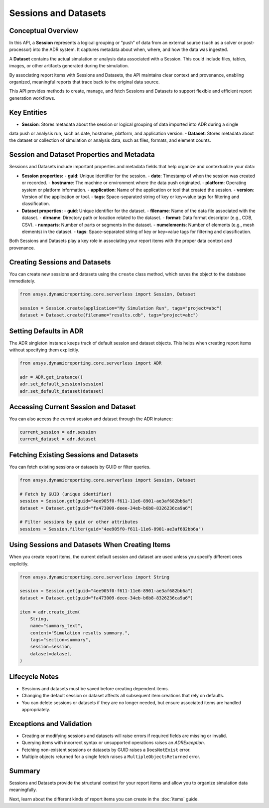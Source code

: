 Sessions and Datasets
=====================

Conceptual Overview
-------------------

In this API, a **Session** represents a logical grouping or “push” of data from an external source
(such as a solver or post-processor) into the ADR system. It captures metadata about when, where,
and how the data was ingested.

A **Dataset** contains the actual simulation or analysis data associated with a Session. This could
include files, tables, images, or other artifacts generated during the simulation.

By associating report items with Sessions and Datasets, the API maintains clear context and
provenance, enabling organized, meaningful reports that trace back to the original data source.

This API provides methods to create, manage, and fetch Sessions and Datasets to support
flexible and efficient report generation workflows.

Key Entities
------------

- **Session**: Stores metadata about the session or logical grouping of data imported into ADR during a single
data push or analysis run, such as date, hostname, platform, and application version.
- **Dataset**: Stores metadata about the dataset or collection of simulation or analysis data, such as files,
formats, and element counts.

Session and Dataset Properties and Metadata
-------------------------------------------

Sessions and Datasets include important properties and metadata fields that help organize and contextualize your data:

- **Session properties:**
  - **guid**: Unique identifier for the session.
  - **date**: Timestamp of when the session was created or recorded.
  - **hostname**: The machine or environment where the data push originated.
  - **platform**: Operating system or platform information.
  - **application**: Name of the application or tool that created the session.
  - **version**: Version of the application or tool.
  - **tags**: Space-separated string of key or key=value tags for filtering and classification.

- **Dataset properties:**
  - **guid**: Unique identifier for the dataset.
  - **filename**: Name of the data file associated with the dataset.
  - **dirname**: Directory path or location related to the dataset.
  - **format**: Data format descriptor (e.g., CDB, CSV).
  - **numparts**: Number of parts or segments in the dataset.
  - **numelements**: Number of elements (e.g., mesh elements) in the dataset.
  - **tags**: Space-separated string of key or key=value tags for filtering and classification.

Both Sessions and Datasets play a key role in associating your report items with the proper data context and provenance.

Creating Sessions and Datasets
------------------------------

You can create new sessions and datasets using the ``create`` class method, which
saves the object to the database immediately.

.. code-block:: python

    from ansys.dynamicreporting.core.serverless import Session, Dataset

    session = Session.create(application="My Simulation Run", tags="project=abc")
    dataset = Dataset.create(filename="results.cdb", tags="project=abc")

Setting Defaults in ADR
-----------------------

The ADR singleton instance keeps track of default session and dataset objects.
This helps when creating report items without specifying them explicitly.

.. code-block:: python

    from ansys.dynamicreporting.core.serverless import ADR

    adr = ADR.get_instance()
    adr.set_default_session(session)
    adr.set_default_dataset(dataset)

Accessing Current Session and Dataset
-------------------------------------

You can also access the current session and dataset through the ADR instance:

.. code-block:: python

    current_session = adr.session
    current_dataset = adr.dataset

Fetching Existing Sessions and Datasets
---------------------------------------

You can fetch existing sessions or datasets by GUID or filter queries.

.. code-block:: python

    from ansys.dynamicreporting.core.serverless import Session, Dataset

    # Fetch by GUID (unique identifier)
    session = Session.get(guid="4ee905f0-f611-11e6-8901-ae3af682bb6a")
    dataset = Dataset.get(guid="fa473009-deee-34eb-b6b8-8326236ca9a6")

    # Filter sessions by guid or other attributes
    sessions = Session.filter(guid="4ee905f0-f611-11e6-8901-ae3af682bb6a")

Using Sessions and Datasets When Creating Items
-----------------------------------------------

When you create report items, the current default session and dataset are used
unless you specify different ones explicitly.

.. code-block:: python

    from ansys.dynamicreporting.core.serverless import String

    session = Session.get(guid="4ee905f0-f611-11e6-8901-ae3af682bb6a")
    dataset = Dataset.get(guid="fa473009-deee-34eb-b6b8-8326236ca9a6")

    item = adr.create_item(
        String,
        name="summary_text",
        content="Simulation results summary.",
        tags="section=summary",
        session=session,
        dataset=dataset,
    )

Lifecycle Notes
---------------

- Sessions and datasets must be saved before creating dependent items.
- Changing the default session or dataset affects all subsequent item creations
  that rely on defaults.
- You can delete sessions or datasets if they are no longer needed, but ensure
  associated items are handled appropriately.

Exceptions and Validation
-------------------------

- Creating or modifying sessions and datasets will raise errors if required fields
  are missing or invalid.
- Querying items with incorrect syntax or unsupported operations raises an `ADRException`.
- Fetching non-existent sessions or datasets by GUID raises a ``DoesNotExist`` error.
- Multiple objects returned for a single fetch raises a ``MultipleObjectsReturned`` error.

Summary
-------

Sessions and Datasets provide the structural context for your report items and
allow you to organize simulation data meaningfully.

Next, learn about the different kinds of report items you can create in the
:doc:`items` guide.
